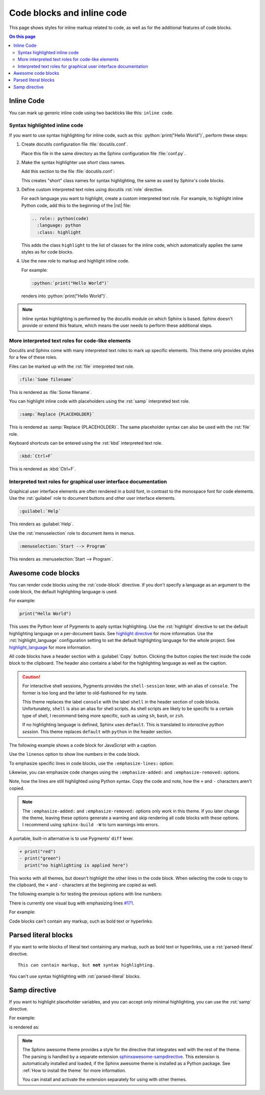 .. role:: rst(code)
   :language: rst
   :class: highlight

.. role:: python(code)
   :language: python
   :class: highlight

Code blocks and inline code
===========================

This page shows styles for inline markup related to code, as well as for the additional
features of code blocks.

.. contents:: On this page
   :local:
   :backlinks: none

Inline Code
-----------

You can mark up generic inline code using two backticks like this: ``inline code``.

Syntax highlighted inline code
~~~~~~~~~~~~~~~~~~~~~~~~~~~~~~

If you want to use syntax highlighting for inline code, such as this:
:python:`print("Hello World")`, perform these steps:

#. Create docutils configuration file :file:`docutils.conf`.

   Place this file in the same directory as the Sphinx configuration file
   :file:`conf.py`.

#. Make the syntax highlighter use *short* class names.

   Add this section to the file :file:`docutils.conf`:

   .. code-block:: ini
      :caption: docutils.conf

      [restructuredtext parser]
      syntax_highlight = short

   This creates "short" class names for syntax highlighting, the same as used by
   Sphinx's code blocks.

#. Define custom interpreted text roles using docutils :rst:`role` directive.

   For each language you want to highlight, create a custom interpreted text role. For
   example, to highlight inline Python code, add this to the beginning of the |rst|
   file:

   .. code-block:: rst

      .. role:: python(code)
        :language: python
        :class: highlight

   This adds the class ``highlight`` to the list of classes for the inline code, which
   automatically applies the same styles as for code blocks.

#. Use the new role to markup and highlight inline code.

   For example:

   .. code-block:: rst

      :python:`print("Hello World")`

   renders into :python:`print("Hello World")`.

.. note::

   Inline syntax highlighting is performed by the docutils module on which Sphinx is
   based. Sphinx doesn't provide or extend this feature, which means the user needs to
   perform these additional steps.

More interpreted text roles for code-like elements
~~~~~~~~~~~~~~~~~~~~~~~~~~~~~~~~~~~~~~~~~~~~~~~~~~

Docutils and Sphinx come with many interpreted text roles to mark up specific elements.
This theme only provides styles for a few of these roles.

Files can be marked up with the :rst:`file` interpreted text role.

.. code-block:: rst

   :file:`Some filename`

This is rendered as :file:`Some filename`.

You can highlight inline code with placeholders using the :rst:`samp` interpreted text
role.

.. code-block:: rst

   :samp:`Replace {PLACEHOLDER}`

This is rendered as :samp:`Replace {PLACEHOLDER}`. The same placeholder syntax can also
be used with the :rst:`file` role.

Keyboard shortcuts can be entered using the :rst:`kbd` interpreted text role.

.. code-block:: rst

   :kbd:`Ctrl+F`

This is rendered as :kbd:`Ctrl+F`.

Interpreted text roles for graphical user interface documentation
~~~~~~~~~~~~~~~~~~~~~~~~~~~~~~~~~~~~~~~~~~~~~~~~~~~~~~~~~~~~~~~~~

Graphical user interface elements are often rendered in a bold font, in contrast to the
monospace font for code elements.  Use the :rst:`guilabel` role to document buttons and
other user interface elements.

.. code-block:: rst

   :guilabel:`Help`

This renders as :guilabel:`Help`.

Use the :rst:`menuselection` role to document items in menus.

.. code-block:: rst

   :menuselection:`Start --> Program`

This renders as :menuselection:`Start --> Program`.

Awesome code blocks
-------------------

You can render code blocks using the :rst:`code-block` directive. If you don't specify
a language as an argument to the code block, the default highlighting language is used.

For example:

.. code-block:: python

   print("Hello World")

This uses the Python lexer of Pygments to apply syntax highlighting. Use the
:rst:`highlight` directive to set the default highlighting language on a per-document
basis. See `highlight directive
<https://www.sphinx-doc.org/en/master/usage/restructuredtext/directives.html#directive-highlight>`_
for more information. Use the :rst:`highlight_language` configuration setting to set
the default highlighting language for the whole project. See `highlight_language
<https://www.sphinx-doc.org/en/master/usage/configuration.html#confval-highlight_language>`_
for more information.

All code blocks have a header section with a :guilabel:`Copy` button.
Clicking the button copies the text inside the code block to the clipboard.
The header also contains a label for the highlighting language as well as
the caption.

.. vale off

.. caution::

   For interactive shell sessions, Pygments provides the ``shell-session`` lexer, with
   an alias of ``console``. The former is too long and the latter to old-fashioned for
   my taste.

   This theme replaces the label ``console`` with the label ``shell`` in the header
   section of code blocks. Unfortunately, ``shell`` is also an alias for shell scripts.
   As shell scripts are likely to be specific to a certain type of shell, I recommend
   being more specific, such as using ``sh``, ``bash``, or ``zsh``.

   If no highlighting language is defined, Sphinx uses ``default``. This is translated
   to *interactive python session*. This theme replaces ``default`` with ``python`` in
   the header section.

.. vale on

The following example shows a code block for JavaScript with a caption.

.. code-block:: javascript
   :caption: Example code

   console.log("Hello World")

Use the ``linenos`` option to show line numbers in the code block.

.. vale off
.. code-block:: python
   :linenos:

   for i in range(3):
      print(f"{i} line of code")

.. vale on

To emphasize specific lines in code blocks, use the ``:emphasize-lines:`` option:

.. code-block:: bash
   :emphasize-lines: 2

   echo "Don't emphasize this"
   echo "Emphasize this"
   echo "Don't emphasize this either"

Likewise, you can emphasize code changes using the ``:emphasize-added:`` and
``:emphasize-removed:`` options.

.. code-block:: python
   :emphasize-removed: 1
   :emphasize-added: 2

   print("red")
   print("green")
   print("regular highlighting is applied")

Note, how the lines are still highlighted using Python syntax. Copy the code and note,
how the ``+`` and ``-`` characters aren't copied.

.. note::

   The ``:emphasize-added:`` and ``:emphasize-removed:`` options only work in this
   theme. If you later change the theme, leaving these options generate a warning and
   skip rendering all code blocks with these options. I recommend using ``sphinx-build
   -W`` to turn warnings into errors.

A portable, built-in alternative is to use Pygments' ``diff`` lexer.

.. code-block:: diff

   + print("red")
   - print("green")
     print("no highlighting is applied here")

This works with all themes, but doesn't highlight the other lines in the code block.
When selecting the code to copy to the clipboard, the ``+`` and ``-`` characters at the
beginning are copied as well.

The following example is for testing the previous options with line numbers:

.. code-block:: python
   :linenos:
   :emphasize-removed: 2
   :emphasize-added: 3
   :emphasize-lines: 4

   print("One line of code")
   print("Removed line of code")
   print("Added line of code")
   print("Emphasized line of code")
   print("Normal line of code")

There is currently one visual bug with emphasizing lines `#171
<https://github.com/kai687/sphinxawesome-theme/issues/171>`_.

For example:

.. code-block::
   :caption: Really long line
   :emphasize-lines: 1

   print("A shorter line of code.")
   print("And a really long line of code that should overflow the container on most screen sizes which illustrates the issue.")


Code blocks can't contain any markup, such as bold text or hyperlinks.

Parsed literal blocks
---------------------

If you want to write blocks of literal text containing any markup, such as bold text or
hyperlinks, use a :rst:`parsed-literal` directive.

.. parsed-literal::

   This *can* contain markup, but **not** syntax highlighting.

You can't use syntax highlighting with :rst:`parsed-literal` blocks.

Samp directive
--------------

If you want to highlight placeholder variables, and you can accept only minimal
highlighting, you can use the :rst:`samp` directive.

For example:

.. code-block:: rst
   :caption: samp directive

   .. samp::

      $ echo "Enter {PLACEHOLDER}"

is rendered as:

.. samp::

   $ echo "Enter {PLACEHOLDER}"

.. note::

   The Sphinx awesome theme provides a style for the directive that integrates well with
   the rest of the theme. The parsing is handled by a separate extension
   `sphinxawesome-sampdirective
   <https://github.com/kai687/sphinxawesome-sampdirective>`_. This extension is
   automatically installed and loaded, if the Sphinx awesome theme is installed as a
   Python package. See :ref:`How to install the theme` for more information.

   You can install and activate the extension separately for using with other themes.

